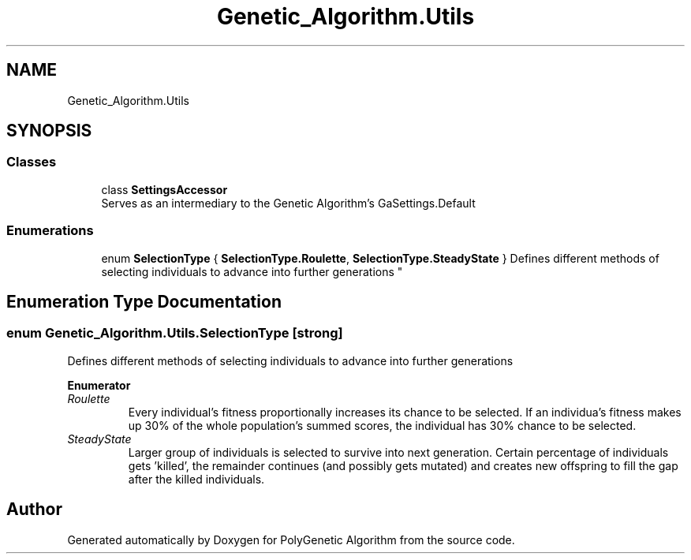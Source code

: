 .TH "Genetic_Algorithm.Utils" 3 "Sat Sep 16 2017" "Version 1.1.2" "PolyGenetic Algorithm" \" -*- nroff -*-
.ad l
.nh
.SH NAME
Genetic_Algorithm.Utils
.SH SYNOPSIS
.br
.PP
.SS "Classes"

.in +1c
.ti -1c
.RI "class \fBSettingsAccessor\fP"
.br
.RI "Serves as an intermediary to the Genetic Algorithm's GaSettings\&.Default "
.in -1c
.SS "Enumerations"

.in +1c
.ti -1c
.RI "enum \fBSelectionType\fP { \fBSelectionType\&.Roulette\fP, \fBSelectionType\&.SteadyState\fP }
.RI "Defines different methods of selecting individuals to advance into further generations ""
.br
.in -1c
.SH "Enumeration Type Documentation"
.PP 
.SS "enum \fBGenetic_Algorithm\&.Utils\&.SelectionType\fP\fC [strong]\fP"

.PP
Defines different methods of selecting individuals to advance into further generations 
.PP
\fBEnumerator\fP
.in +1c
.TP
\fB\fIRoulette \fP\fP
Every individual's fitness proportionally increases its chance to be selected\&. If an individua's fitness makes up 30% of the whole population's summed scores, the individual has 30% chance to be selected\&. 
.TP
\fB\fISteadyState \fP\fP
Larger group of individuals is selected to survive into next generation\&. Certain percentage of individuals gets 'killed', the remainder continues (and possibly gets mutated) and creates new offspring to fill the gap after the killed individuals\&. 
.SH "Author"
.PP 
Generated automatically by Doxygen for PolyGenetic Algorithm from the source code\&.
